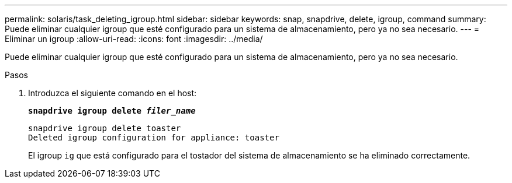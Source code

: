---
permalink: solaris/task_deleting_igroup.html 
sidebar: sidebar 
keywords: snap, snapdrive, delete, igroup, command 
summary: Puede eliminar cualquier igroup que esté configurado para un sistema de almacenamiento, pero ya no sea necesario. 
---
= Eliminar un igroup
:allow-uri-read: 
:icons: font
:imagesdir: ../media/


[role="lead"]
Puede eliminar cualquier igroup que esté configurado para un sistema de almacenamiento, pero ya no sea necesario.

.Pasos
. Introduzca el siguiente comando en el host:
+
`*snapdrive igroup delete _filer_name_*`

+
[listing]
----
snapdrive igroup delete toaster
Deleted igroup configuration for appliance: toaster
----
+
El igroup `ig` que está configurado para el tostador del sistema de almacenamiento se ha eliminado correctamente.


